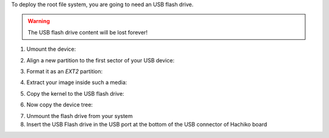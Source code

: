 To deploy the root file system, you are going to need an USB flash drive.

.. warning::

 The USB flash drive content will be lost forever!

1. Umount the device:

.. raw:: html

 <div>
 <div><b class="admonition-host">&nbsp;&nbsp;Host&nbsp;&nbsp;</b>&nbsp;&nbsp;<a style="float: right;" href="javascript:select_text( 'deploy_rootfs_rst-host-141' );">select</a></div>
 <pre class="line-numbers pre-replacer" data-start="1"><code id="deploy_rootfs_rst-host-141" class="language-markup">sudo umount /path/to/your/USB/device/partition</code></pre>
 <script src="_static/prism.js"></script>
 <script src="_static/select_text.js"></script>
 </div>

2. Align a new partition to the first sector of your USB device:

.. raw:: html

 <div>
 <div><b class="admonition-host">&nbsp;&nbsp;Host&nbsp;&nbsp;</b>&nbsp;&nbsp;<a style="float: right;" href="javascript:select_text( 'deploy_rootfs_rst-host-142' );">select</a></div>
 <pre class="line-numbers pre-replacer" data-start="1"><code id="deploy_rootfs_rst-host-142" class="language-markup">sudo sfdisk /path/to/your/USB/device &lt;&lt; EOF
 0,
 EOF</code></pre>
 <script src="_static/prism.js"></script>
 <script src="_static/select_text.js"></script>
 </div>


3. Format it as an *EXT2* partition:

.. raw:: html

 <div>
 <div><b class="admonition-host">&nbsp;&nbsp;Host&nbsp;&nbsp;</b>&nbsp;&nbsp;<a style="float: right;" href="javascript:select_text( 'deploy_rootfs_rst-host-143' );">select</a></div>
 <pre class="line-numbers pre-replacer" data-start="1"><code id="deploy_rootfs_rst-host-143" class="language-markup">sudo mkfs.ext2 /path/to/your/USB/device/partition</code></pre>
 <script src="_static/prism.js"></script>
 <script src="_static/select_text.js"></script>
 </div>

4. Extract your image inside such a media:

.. raw:: html

 <div>
 <div><b class="admonition-host">&nbsp;&nbsp;Host&nbsp;&nbsp;</b>&nbsp;&nbsp;<a style="float: right;" href="javascript:select_text( 'deploy_rootfs_rst-host-144' );">select</a></div>
 <pre class="line-numbers pre-replacer" data-start="1"><code id="deploy_rootfs_rst-host-144" class="language-markup">sudo tar -xjf /home/architech/architech_sdk/architech/hachiko-tiny/yocto/build/tmp/deploy/images/hachiko/tiny-image-hachiko.tar.bz2 -C /path/to/usb/media</code></pre>
 <script src="_static/prism.js"></script>
 <script src="_static/select_text.js"></script>
 </div>

5. Copy the kernel to the USB flash drive:

.. raw:: html

 <div>
 <div><b class="admonition-host">&nbsp;&nbsp;Host&nbsp;&nbsp;</b>&nbsp;&nbsp;<a style="float: right;" href="javascript:select_text( 'deploy_rootfs_rst-host-145' );">select</a></div>
 <pre class="line-numbers pre-replacer" data-start="1"><code id="deploy_rootfs_rst-host-145" class="language-markup">cp /home/architech/architech_sdk/architech/hachiko-tiny/yocto/build/tmp/deploy/images/hachiko/uImage /path/to/usb/media/boot</code></pre>
 <script src="_static/prism.js"></script>
 <script src="_static/select_text.js"></script>
 </div>

6. Now copy the device tree:

.. raw:: html

 <div>
 <div><b class="admonition-host">&nbsp;&nbsp;Host&nbsp;&nbsp;</b>&nbsp;&nbsp;<a style="float: right;" href="javascript:select_text( 'deploy_rootfs_rst-host-146' );">select</a></div>
 <pre class="line-numbers pre-replacer" data-start="1"><code id="deploy_rootfs_rst-host-146" class="language-markup">cp /home/architech/architech_sdk/architech/hachiko-tiny/yocto/build/tmp/deploy/images/hachiko/uImage-rza1-hachiko.dtb  /path/to/usb/media/boot/rza1-hachiko.dtb</code></pre>
 <script src="_static/prism.js"></script>
 <script src="_static/select_text.js"></script>
 </div>


7. Unmount the flash drive from your system

8. Insert the USB Flash drive in the USB port at the bottom of the USB connector of Hachiko board